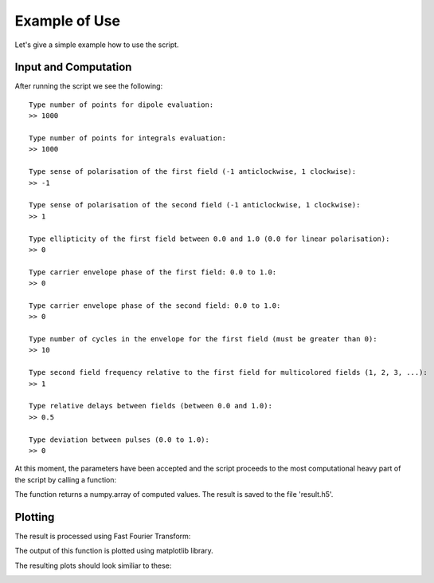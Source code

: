 ==============
Example of Use
==============

Let's give a simple example how to use the script.

Input and Computation
---------------------

After running the script we see the following: ::

    Type number of points for dipole evaluation:
    >> 1000

    Type number of points for integrals evaluation:
    >> 1000

    Type sense of polarisation of the first field (-1 anticlockwise, 1 clockwise):
    >> -1

    Type sense of polarisation of the second field (-1 anticlockwise, 1 clockwise):
    >> 1

    Type ellipticity of the first field between 0.0 and 1.0 (0.0 for linear polarisation):
    >> 0

    Type carrier envelope phase of the first field: 0.0 to 1.0:
    >> 0

    Type carrier envelope phase of the second field: 0.0 to 1.0:
    >> 0

    Type number of cycles in the envelope for the first field (must be greater than 0):
    >> 10

    Type second field frequency relative to the first field for multicolored fields (1, 2, 3, ...):
    >> 1

    Type relative delays between fields (between 0.0 and 1.0):
    >> 0.5

    Type deviation between pulses (0.0 to 1.0):
    >> 0

At this moment, the parameters have been accepted and the script proceeds to the most computational heavy part of the script by calling a function:

.. function:: main.sfa(parameters, result, N_points)

The function returns a numpy.array of computed values. The result is saved to the file 'result.h5'.


Plotting
--------

The result is processed using Fast Fourier Transform:

.. function:: scipy.fftpack.fft(result[i,:])

The output of this function is plotted using matplotlib library.

The resulting plots should look similiar to these:

.. image :: images/omega.png
    :width: 400

.. image :: images/E_fields.png
    :width: 400

